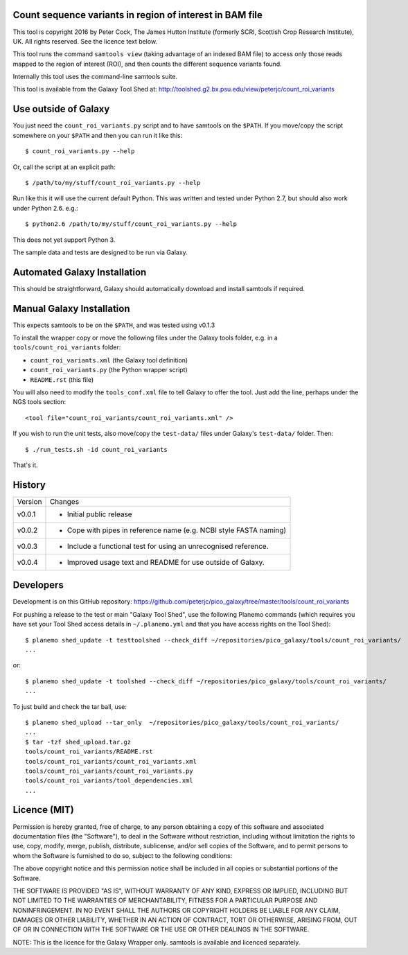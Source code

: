 Count sequence variants in region of interest in BAM file
=========================================================

This tool is copyright 2016 by Peter Cock, The James Hutton Institute
(formerly SCRI, Scottish Crop Research Institute), UK. All rights reserved.
See the licence text below.

This tool runs the command ``samtools view`` (taking advantage of an
indexed BAM file) to access only those reads mapped to the region of
interest (ROI), and then counts the different sequence variants found.

Internally this tool uses the command-line samtools suite.

This tool is available from the Galaxy Tool Shed at:
http://toolshed.g2.bx.psu.edu/view/peterjc/count_roi_variants


Use outside of Galaxy
=====================

You just need the ``count_roi_variants.py`` script and to have samtools
on the ``$PATH``.  If you move/copy the script somewhere on your ``$PATH``
and then you can run it like this::

    $ count_roi_variants.py --help

Or, call the script at an explicit path::

    $ /path/to/my/stuff/count_roi_variants.py --help

Run like this it will use the current default Python. This was written and
tested under Python 2.7, but should also work under Python 2.6. e.g.::

    $ python2.6 /path/to/my/stuff/count_roi_variants.py --help

This does not yet support Python 3.

The sample data and tests are designed to be run via Galaxy.


Automated Galaxy Installation
=============================

This should be straightforward, Galaxy should automatically download and install
samtools if required.


Manual Galaxy Installation
==========================

This expects samtools to be on the ``$PATH``, and was tested using v0.1.3

To install the wrapper copy or move the following files under the Galaxy tools
folder, e.g. in a ``tools/count_roi_variants`` folder:

* ``count_roi_variants.xml`` (the Galaxy tool definition)
* ``count_roi_variants.py`` (the Python wrapper script)
* ``README.rst`` (this file)

You will also need to modify the ``tools_conf.xml`` file to tell Galaxy to offer
the tool. Just add the line, perhaps under the NGS tools section::

  <tool file="count_roi_variants/count_roi_variants.xml" />

If you wish to run the unit tests, also move/copy the ``test-data/`` files
under Galaxy's ``test-data/`` folder. Then::

    $ ./run_tests.sh -id count_roi_variants

That's it.


History
=======

======= ======================================================================
Version Changes
------- ----------------------------------------------------------------------
v0.0.1  - Initial public release
v0.0.2  - Cope with pipes in reference name (e.g. NCBI style FASTA naming)
v0.0.3  - Include a functional test for using an unrecognised reference.
v0.0.4  - Improved usage text and README for use outside of Galaxy.
======= ======================================================================


Developers
==========

Development is on this GitHub repository:
https://github.com/peterjc/pico_galaxy/tree/master/tools/count_roi_variants

For pushing a release to the test or main "Galaxy Tool Shed", use the following
Planemo commands (which requires you have set your Tool Shed access details in
``~/.planemo.yml`` and that you have access rights on the Tool Shed)::

    $ planemo shed_update -t testtoolshed --check_diff ~/repositories/pico_galaxy/tools/count_roi_variants/
    ...

or::

    $ planemo shed_update -t toolshed --check_diff ~/repositories/pico_galaxy/tools/count_roi_variants/
    ...

To just build and check the tar ball, use::

    $ planemo shed_upload --tar_only  ~/repositories/pico_galaxy/tools/count_roi_variants/
    ...
    $ tar -tzf shed_upload.tar.gz
    tools/count_roi_variants/README.rst
    tools/count_roi_variants/count_roi_variants.xml
    tools/count_roi_variants/count_roi_variants.py
    tools/count_roi_variants/tool_dependencies.xml
    ...


Licence (MIT)
=============

Permission is hereby granted, free of charge, to any person obtaining a copy
of this software and associated documentation files (the "Software"), to deal
in the Software without restriction, including without limitation the rights
to use, copy, modify, merge, publish, distribute, sublicense, and/or sell
copies of the Software, and to permit persons to whom the Software is
furnished to do so, subject to the following conditions:

The above copyright notice and this permission notice shall be included in
all copies or substantial portions of the Software.

THE SOFTWARE IS PROVIDED "AS IS", WITHOUT WARRANTY OF ANY KIND, EXPRESS OR
IMPLIED, INCLUDING BUT NOT LIMITED TO THE WARRANTIES OF MERCHANTABILITY,
FITNESS FOR A PARTICULAR PURPOSE AND NONINFRINGEMENT. IN NO EVENT SHALL THE
AUTHORS OR COPYRIGHT HOLDERS BE LIABLE FOR ANY CLAIM, DAMAGES OR OTHER
LIABILITY, WHETHER IN AN ACTION OF CONTRACT, TORT OR OTHERWISE, ARISING FROM,
OUT OF OR IN CONNECTION WITH THE SOFTWARE OR THE USE OR OTHER DEALINGS IN
THE SOFTWARE.

NOTE: This is the licence for the Galaxy Wrapper only.
samtools is available and licenced separately.
